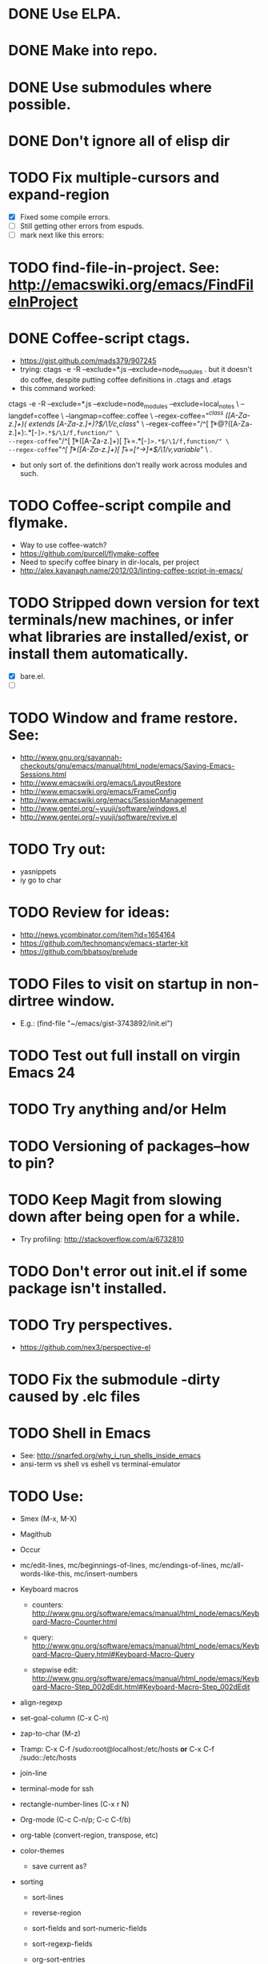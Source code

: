 #+STARTUP: overview
* DONE Use ELPA.
   CLOSED: [2013-02-18 Mon 14:51]
* DONE Make into repo.
   CLOSED: [2013-02-18 Mon 14:52]
* DONE Use submodules where possible.
   CLOSED: [2013-02-18 Mon 14:52]

* DONE Don't ignore all of elisp dir
  CLOSED: [2013-02-18 Mon 15:52]
* TODO Fix multiple-cursors and expand-region

  - [X] Fixed some compile errors.
  - [ ] Still getting other errors from espuds.
  - [ ] mark next like this errors:
* TODO find-file-in-project. See: http://emacswiki.org/emacs/FindFileInProject
* DONE Coffee-script ctags.
  CLOSED: [2013-02-18 Mon 16:51]
  - https://gist.github.com/mads379/907245
  - trying: ctags -e -R --exclude=*.js --exclude=node_modules .
    but it doesn't do coffee, despite putting coffee definitions in .ctags and .etags
  - this command worked:
ctags -e -R --exclude=*.js --exclude=node_modules --exclude=local_notes \
--langdef=coffee \
--langmap=coffee:.coffee \
--regex-coffee="/^class ([A-Za-z.]+)( extends [A-Za-z.]+)?$/\1/c,class/" \
--regex-coffee="/^[ \t]*@?([A-Za-z.]+):.*[-=]>.*$/\1/f,function/" \
--regex-coffee="/^[ \t]*([A-Za-z.]+)[ \t]+=.*[-=]>.*$/\1/f,function/" \
--regex-coffee="/^[ \t]*([A-Za-z.]+)[ \t]+=[^->\n]*$/\1/v,variable/" \
.

  - but only sort of. the definitions don't really work across modules and such.
* TODO Coffee-script compile and flymake.

  - Way to use coffee-watch?
  - https://github.com/purcell/flymake-coffee
  - Need to specify coffee binary in dir-locals, per project
  - http://alex.kavanagh.name/2012/03/linting-coffee-script-in-emacs/
* TODO Stripped down version for text terminals/new machines, or infer what libraries are installed/exist, or install them automatically.
  - [X] bare.el.
  - [ ]
* TODO Window and frame restore. See:
  - http://www.gnu.org/savannah-checkouts/gnu/emacs/manual/html_node/emacs/Saving-Emacs-Sessions.html
  - http://www.emacswiki.org/emacs/LayoutRestore
  - http://www.emacswiki.org/emacs/FrameConfig
  - http://www.emacswiki.org/emacs/SessionManagement
  - http://www.gentei.org/~yuuji/software/windows.el
  - http://www.gentei.org/~yuuji/software/revive.el
* TODO Try out:
  - yasnippets
  - iy go to char
* TODO Review for ideas:
  - http://news.ycombinator.com/item?id=1654164
  - https://github.com/technomancy/emacs-starter-kit
  - https://github.com/bbatsov/prelude
* TODO Files to visit on startup in non-dirtree window.
   - E.g.: (find-file "~/emacs/gist-3743892/init.el")

* TODO Test out full install on virgin Emacs 24

* TODO Try anything and/or Helm

* TODO Versioning of packages--how to pin?

* TODO Keep Magit from slowing down after being open for a while.

  - Try profiling: http://stackoverflow.com/a/6732810

* TODO Don't error out init.el if some package isn't installed.

* TODO Try perspectives.

  - https://github.com/nex3/perspective-el
* TODO Fix the submodule -dirty caused by .elc files


* TODO Shell in Emacs

  - See: http://snarfed.org/why_i_run_shells_inside_emacs
  - ansi-term vs shell vs eshell vs terminal-emulator
* TODO Use:

  - Smex (M-x, M-X)

  - Magithub

  - Occur

  - mc/edit-lines, mc/beginnings-of-lines, mc/endings-of-lines, mc/all-words-like-this, mc/insert-numbers

  - Keyboard macros
    - counters: http://www.gnu.org/software/emacs/manual/html_node/emacs/Keyboard-Macro-Counter.html

    - query: http://www.gnu.org/software/emacs/manual/html_node/emacs/Keyboard-Macro-Query.html#Keyboard-Macro-Query

    - stepwise edit: http://www.gnu.org/software/emacs/manual/html_node/emacs/Keyboard-Macro-Step_002dEdit.html#Keyboard-Macro-Step_002dEdit

  - align-regexp

  - set-goal-column (C-x C-n)

  - zap-to-char (M-z)

  - Tramp: C-x C-f /sudo:root@localhost:/etc/hosts  *or*  C-x C-f /sudo::/etc/hosts

  - join-line

  - terminal-mode for ssh

  - rectangle-number-lines (C-x r N)

  - Org-mode (C-c C-n/p; C-c C-f/b)

  - org-table (convert-region, transpose, etc)

  - color-themes

    - save current as?

  - sorting

    - sort-lines

    - reverse-region

    - sort-fields and sort-numeric-fields

    - sort-regexp-fields

    - org-sort-entries

  - view-lossage

  - highlight-lines-matching-regexp


* TODO Emacs golf

* TODO Host windata.el on github
* DONE Emacs in Chrome
  CLOSED: [2013-02-20 Wed 21:27]

  - via SSH in Chrome: https://chrome.google.com/webstore/detail/secure-shell/pnhechapfaindjhompbnflcldabbghjo
  - some discussion: http://lists.gnu.org/archive/html/emacs-devel/2012-01/msg00421.html
* DONE Try Emacs Mac Port
  CLOSED: [2013-02-19 Tue 22:02]
  - https://github.com/railwaycat/emacs-mac-port
* DONE Fullscreen Emacs
  CLOSED: [2013-02-20 Wed 21:28]

* TODO Master regexp syntax

